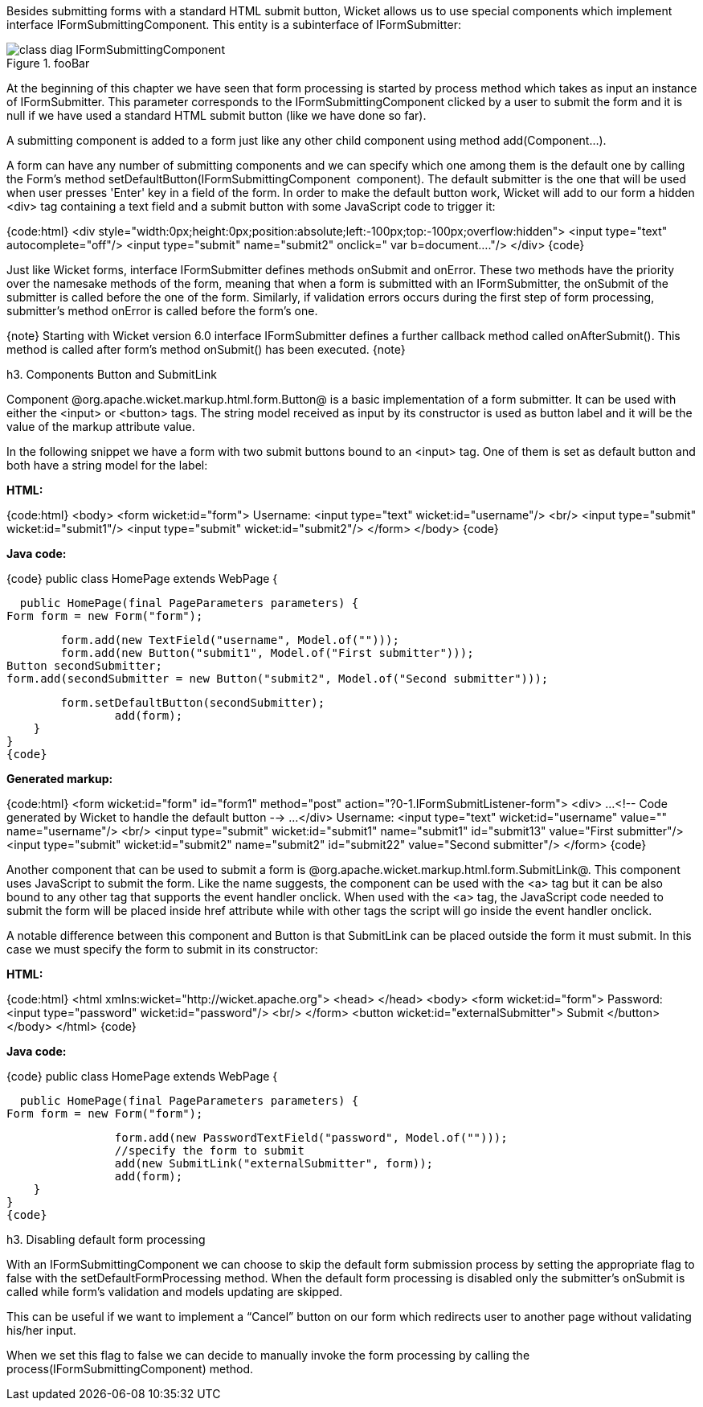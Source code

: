 

Besides submitting forms with a standard HTML submit button, Wicket allows us to use special components which implement interface IFormSubmittingComponent. This entity is a subinterface of  IFormSubmitter: 

image::class-diag-IFormSubmittingComponent.png[title="fooBar"]

At the beginning of this chapter we have seen that form processing is started by process method which takes as input an instance of IFormSubmitter. This parameter corresponds to the IFormSubmittingComponent clicked by a user to submit the form and it is null if we have used a standard HTML submit button (like we have done so far).

A submitting component is added to a form just like any other child component using method add(Component...). 

A form can have any number of submitting components and we can specify which one among them is the default one by calling the Form's method setDefaultButton(IFormSubmittingComponent  component). The default submitter is the one that will be used when user presses 'Enter' key in a field of the form. In order to make the default button work, Wicket will add to our form a hidden <div> tag containing a text field and a submit button with some JavaScript code to trigger it:

{code:html}
<div style="width:0px;height:0px;position:absolute;left:-100px;top:-100px;overflow:hidden">
	<input type="text" autocomplete="off"/>
	<input type="submit" name="submit2" onclick=" var b=document...."/>
</div>
{code}

Just like Wicket forms, interface IFormSubmitter defines methods onSubmit and onError. These two methods have the priority over the namesake methods of the form, meaning that when a form is submitted with an IFormSubmitter, the onSubmit of the submitter is called before the one of the form. Similarly, if validation errors occurs during the first step of form processing, submitter's method onError is called before the form's one.

{note}
Starting with Wicket version 6.0 interface IFormSubmitter defines a further callback method called onAfterSubmit(). This method is called after form's method onSubmit() has been executed.
{note}

h3. Components Button and SubmitLink

Component @org.apache.wicket.markup.html.form.Button@ is a basic implementation of a form submitter. It can be used with either the <input> or <button> tags. The string model received as input by its constructor is used as button label and it will be the value of the markup attribute value.

In the following snippet we have a form with two submit buttons bound to an <input> tag. One of them is set as default button and both have a string model for the label:

*HTML:*

{code:html}
<body>
		<form wicket:id="form">
			Username: <input type="text" wicket:id="username"/>
			<br/>
			<input type="submit" wicket:id="submit1"/>
			<input type="submit" wicket:id="submit2"/>
		</form>
</body>
{code}

*Java code:*

{code}
public class HomePage extends WebPage {
	
    public HomePage(final PageParameters parameters) {		
		Form form = new Form("form");

     	form.add(new TextField("username", Model.of("")));
    	form.add(new Button("submit1", Model.of("First submitter")));
		Button secondSubmitter;
		form.add(secondSubmitter = new Button("submit2", Model.of("Second submitter")));
	
    	form.setDefaultButton(secondSubmitter);
		add(form);
    }
}
{code}

*Generated markup:*

{code:html}
<form wicket:id="form" id="form1" method="post" action="?0-1.IFormSubmitListener-form">
   <div>
      ...
      <!-- Code generated by Wicket to handle the default button -->
      ...
   </div>			
   Username: <input type="text" wicket:id="username" value="" name="username"/>
   <br/>
   <input type="submit" wicket:id="submit1" name="submit1" id="submit13" value="First submitter"/>
   <input type="submit" wicket:id="submit2" name="submit2" id="submit22" value="Second submitter"/>
</form>
{code}

Another component that can be used to submit a form is @org.apache.wicket.markup.html.form.SubmitLink@. This component uses JavaScript to submit the form. Like the name suggests, the component can be used with the <a> tag but it can be also bound to any other tag that supports the event handler onclick. When used with the <a> tag, the JavaScript code needed to submit the form will be placed inside href attribute while with other tags the script will go inside the event handler onclick.

A notable difference between this component and Button is that SubmitLink can be placed outside the form it must submit. In this case we must specify the form to submit in its constructor:

*HTML:*

{code:html}
<html xmlns:wicket="http://wicket.apache.org">
<head>
	</head>
	<body>
	<form wicket:id="form">
			Password: <input type="password" wicket:id="password"/>
			<br/>					
		</form>
		<button wicket:id="externalSubmitter">
			Submit
		</button>
	</body>
</html>
{code}

*Java code:*

{code}
public class HomePage extends WebPage {
	
    public HomePage(final PageParameters parameters) {		
		Form form = new Form("form");
    	
		form.add(new PasswordTextField("password", Model.of("")));
		//specify the form to submit
		add(new SubmitLink("externalSubmitter", form));
		add(form);
    }
}
{code}

h3. Disabling default form processing

With an IFormSubmittingComponent we can choose to skip the default form submission process  by setting the appropriate flag to false with the setDefaultFormProcessing method. When the default form processing is disabled only the submitter's onSubmit is called while form's validation and models updating are skipped.

This can be useful if we want to implement a “Cancel” button on our form which redirects user to another page without validating his/her input. 

When we set this flag to false we can decide to manually invoke the form processing by calling the process(IFormSubmittingComponent) method.
